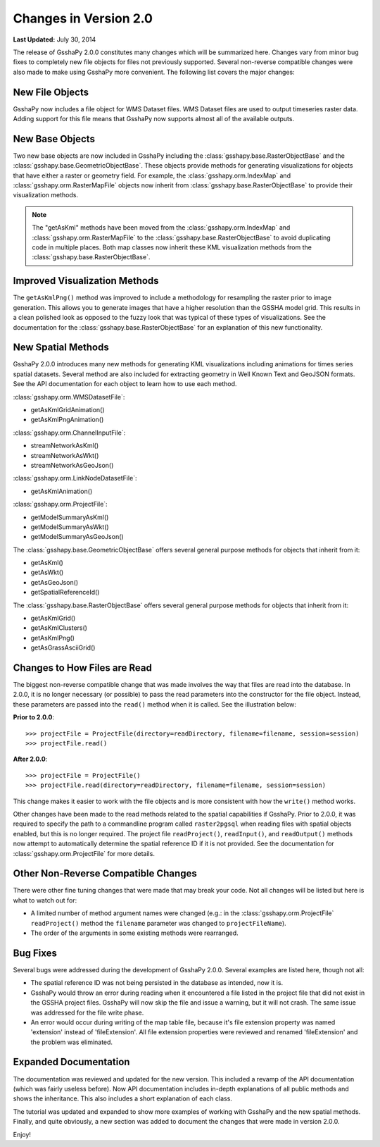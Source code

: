 **********************
Changes in Version 2.0
**********************

**Last Updated:** July 30, 2014

The release of GsshaPy 2.0.0 constitutes many changes which will be summarized here. Changes vary from minor bug fixes
to completely new file objects for files not previously supported. Several non-reverse compatible changes were also made
to make using GsshaPy more convenient. The following list covers the major changes:


New File Objects
================

GsshaPy now includes a file object for WMS Dataset files. WMS Dataset files are used to output timeseries raster data.
Adding support for this file means that GsshaPy now supports almost all of the available outputs.


New Base Objects
================

Two new base objects are now included in GsshaPy including the :class:`gsshapy.base.RasterObjectBase` and the
:class:`gsshapy.base.GeometricObjectBase`. These objects provide methods for generating visualizations for objects
that have either a raster or geometry field. For example, the :class:`gsshapy.orm.IndexMap` and
:class:`gsshapy.orm.RasterMapFile` objects now inherit from :class:`gsshapy.base.RasterObjectBase` to provide their
visualization methods.

.. Note::
    The "getAsKml" methods have been moved from the :class:`gsshapy.orm.IndexMap` and :class:`gsshapy.orm.RasterMapFile`
    to the :class:`gsshapy.base.RasterObjectBase` to avoid duplicating code in multiple places. Both map classes now
    inherit these KML visualization methods from the :class:`gsshapy.base.RasterObjectBase`.


Improved Visualization Methods
==============================

The ``getAsKmlPng()`` method was improved to include a methodology for resampling the raster prior to image generation.
This allows you to generate images that have a higher resolution than the GSSHA model grid. This results in a clean
polished look as opposed to the fuzzy look that was typical of these types of visualizations. See the documentation for
the :class:`gsshapy.base.RasterObjectBase` for an explanation of this new functionality.


New Spatial Methods
===================

GsshaPy 2.0.0 introduces many new methods for generating KML visualizations including animations for times series
spatial datasets. Several method are also included for extracting geometry in Well Known Text and GeoJSON formats. See
the API documentation for each object to learn how to use each method.

:class:`gsshapy.orm.WMSDatasetFile`:

* getAsKmlGridAnimation()
* getAsKmlPngAnimation()


:class:`gsshapy.orm.ChannelInputFile`:

* streamNetworkAsKml()
* streamNetworkAsWkt()
* streamNetworkAsGeoJson()

:class:`gsshapy.orm.LinkNodeDatasetFile`:

* getAsKmlAnimation()

:class:`gsshapy.orm.ProjectFile`:

* getModelSummaryAsKml()
* getModelSummaryAsWkt()
* getModelSummaryAsGeoJson()

The :class:`gsshapy.base.GeometricObjectBase` offers several general purpose methods for objects that inherit from
it:

* getAsKml()
* getAsWkt()
* getAsGeoJson()
* getSpatialReferenceId()

The :class:`gsshapy.base.RasterObjectBase` offers several general purpose methods for objects that inherit from it:

* getAsKmlGrid()
* getAsKmlClusters()
* getAsKmlPng()
* getAsGrassAsciiGrid()


Changes to How Files are Read
=============================

The biggest non-reverse compatible change that was made involves the way that files are read into the database. In 2.0.0,
it is no longer necessary (or possible) to pass the read parameters into the constructor for the file object. Instead,
these parameters are passed into the ``read()`` method when it is called. See the illustration below:

**Prior to 2.0.0**::

    >>> projectFile = ProjectFile(directory=readDirectory, filename=filename, session=session)
    >>> projectFile.read()

**After 2.0.0**::

    >>> projectFile = ProjectFile()
    >>> projectFile.read(directory=readDirectory, filename=filename, session=session)

This change makes it easier to work with the file objects and is more consistent with how the ``write()`` method works.

Other changes have been made to the read methods related to the spatial capabilities if GsshaPy. Prior to 2.0.0, it was
required to specify the path to a commandline program called ``raster2pgsql`` when reading files with spatial objects
enabled, but this is no longer required. The project file ``readProject()``, ``readInput()``, and ``readOutput()`` methods
now attempt to automatically determine the spatial reference ID if it is not provided. See the documentation for
:class:`gsshapy.orm.ProjectFile` for more details.


Other Non-Reverse Compatible Changes
====================================

There were other fine tuning changes that were made that may break your code. Not all changes will be listed but here is
what to watch out for:

* A limited number of method argument names were changed (e.g.: in the :class:`gsshapy.orm.ProjectFile` ``readProject()`` method the ``filename`` parameter was changed to ``projectFileName``).
* The order of the arguments in some existing methods were rearranged.


Bug Fixes
=========

Several bugs were addressed during the development of GsshaPy 2.0.0. Several examples are listed here, though not all:

* The spatial reference ID was not being persisted in the database as intended, now it is.
* GsshaPy would throw an error during reading when it encountered a file listed in the project file that did not exist in the GSSHA project files. GsshaPy will now skip the file and issue a warning, but it will not crash. The same issue was addressed for the file write phase.
* An error would occur during writing of the map table file, because it's file extension property was named 'extension' instead of 'fileExtension'. All file extension properties were reviewed and renamed 'fileExtension' and the problem was eliminated.


Expanded Documentation
======================

The documentation was reviewed and updated for the new version. This included a revamp of the API documentation (which was
fairly useless before). Now API documentation includes in-depth explanations of all public methods and shows the
inheritance. This also includes a short explanation of each class.

The tutorial was updated and expanded to show more examples of working with GsshaPy and the new spatial methods. Finally,
and quite obviously, a new section was added to document the changes that were made in version 2.0.0.

Enjoy!








